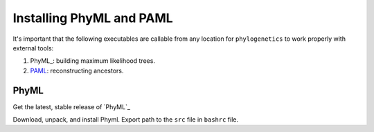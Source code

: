 

Installing PhyML and PAML
-------------------------

It's important that the following executables are callable from any location
for ``phylogenetics`` to work properly with external tools:

1. PhyML_: building maximum likelihood trees.
2. PAML_: reconstructing ancestors.

.. _PhyML: http://www.atgc-montpellier.fr/phyml/
.. _PAML: http://abacus.gene.ucl.ac.uk/software/paml.html

PhyML
^^^^^

Get the latest, stable release of `PhyML`_

.. _PhyML: https://github.com/stephaneguindon/phyml-downloads/releases

Download, unpack, and install Phyml. Export path to the ``src`` file in ``bashrc`` file.
